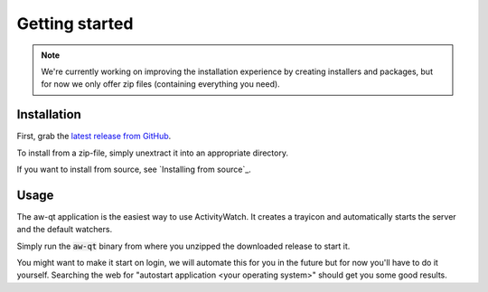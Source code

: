 ***************
Getting started
***************

.. note::
    We're currently working on improving the installation experience by creating installers and packages,
    but for now we only offer zip files (containing everything you need).

.. Content from aw-server/README.md should be moved here.

Installation
============

First, grab the `latest release from GitHub <https://github.com/ActivityWatch/activitywatch/releases>`_.

To install from a zip-file, simply unextract it into an appropriate directory.

If you want to install from source, see `Installing from source`_.

Usage
=====

The aw-qt application is the easiest way to use ActivityWatch. It creates a trayicon and automatically starts the server and the default watchers.

Simply run the :code:`aw-qt` binary from where you unzipped the downloaded release to start it.

You might want to make it start on login, we will automate this for you in the future but for now you'll have to do it yourself.
Searching the web for "autostart application <your operating system>" should get you some good results.
